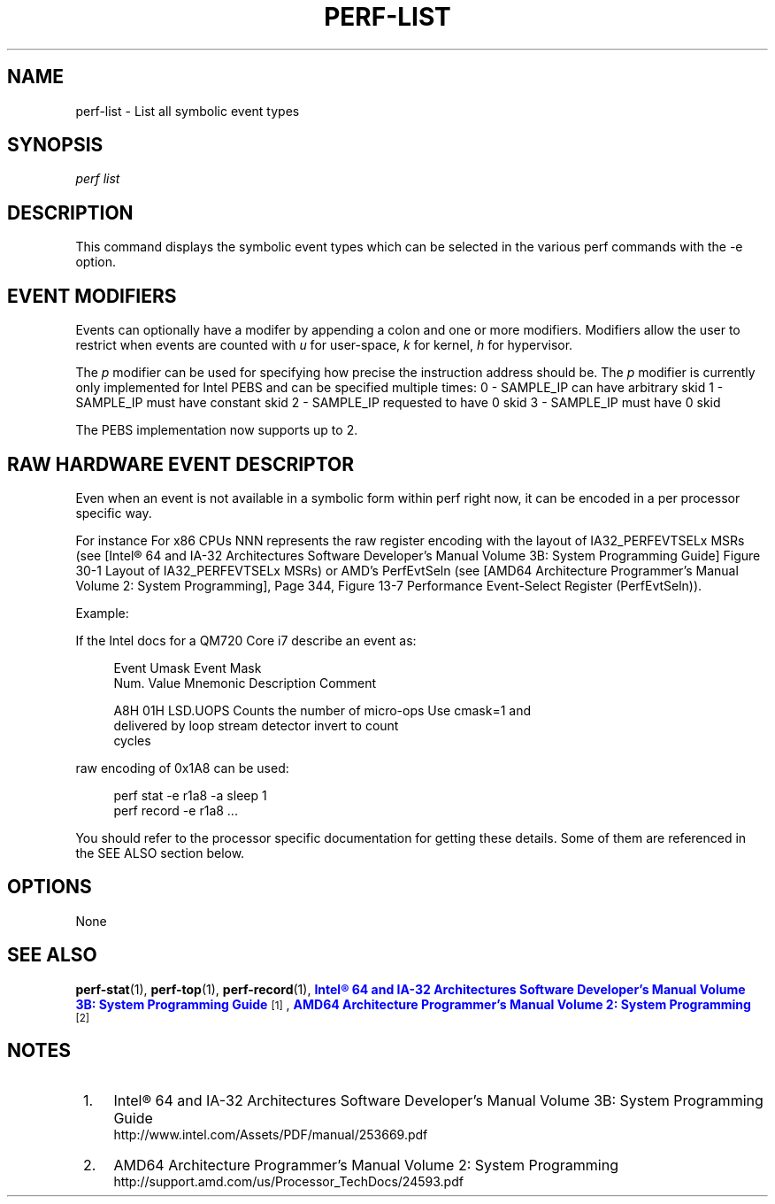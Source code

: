 '\" t
.\"     Title: perf-list
.\"    Author: [FIXME: author] [see http://docbook.sf.net/el/author]
.\" Generator: DocBook XSL Stylesheets v1.75.2 <http://docbook.sf.net/>
.\"      Date: 12/27/2010
.\"    Manual: \ \&
.\"    Source: \ \&
.\"  Language: English
.\"
.TH "PERF\-LIST" "1" "12/27/2010" "\ \&" "\ \&"
.\" -----------------------------------------------------------------
.\" * set default formatting
.\" -----------------------------------------------------------------
.\" disable hyphenation
.nh
.\" disable justification (adjust text to left margin only)
.ad l
.\" -----------------------------------------------------------------
.\" * MAIN CONTENT STARTS HERE *
.\" -----------------------------------------------------------------
.SH "NAME"
perf-list \- List all symbolic event types
.SH "SYNOPSIS"
.sp
.nf
\fIperf list\fR
.fi
.SH "DESCRIPTION"
.sp
This command displays the symbolic event types which can be selected in the various perf commands with the \-e option\&.
.SH "EVENT MODIFIERS"
.sp
Events can optionally have a modifer by appending a colon and one or more modifiers\&. Modifiers allow the user to restrict when events are counted with \fIu\fR for user\-space, \fIk\fR for kernel, \fIh\fR for hypervisor\&.
.sp
The \fIp\fR modifier can be used for specifying how precise the instruction address should be\&. The \fIp\fR modifier is currently only implemented for Intel PEBS and can be specified multiple times: 0 \- SAMPLE_IP can have arbitrary skid 1 \- SAMPLE_IP must have constant skid 2 \- SAMPLE_IP requested to have 0 skid 3 \- SAMPLE_IP must have 0 skid
.sp
The PEBS implementation now supports up to 2\&.
.SH "RAW HARDWARE EVENT DESCRIPTOR"
.sp
Even when an event is not available in a symbolic form within perf right now, it can be encoded in a per processor specific way\&.
.sp
For instance For x86 CPUs NNN represents the raw register encoding with the layout of IA32_PERFEVTSELx MSRs (see [Intel\(rg 64 and IA\-32 Architectures Software Developer\(cqs Manual Volume 3B: System Programming Guide] Figure 30\-1 Layout of IA32_PERFEVTSELx MSRs) or AMD\(cqs PerfEvtSeln (see [AMD64 Architecture Programmer\(cqs Manual Volume 2: System Programming], Page 344, Figure 13\-7 Performance Event\-Select Register (PerfEvtSeln))\&.
.sp
Example:
.sp
If the Intel docs for a QM720 Core i7 describe an event as:
.sp
.if n \{\
.RS 4
.\}
.nf
Event  Umask  Event Mask
Num\&.   Value  Mnemonic    Description                        Comment
.fi
.if n \{\
.RE
.\}
.sp
.if n \{\
.RS 4
.\}
.nf
A8H      01H  LSD\&.UOPS    Counts the number of micro\-ops     Use cmask=1 and
                          delivered by loop stream detector  invert to count
                                                             cycles
.fi
.if n \{\
.RE
.\}
.sp
raw encoding of 0x1A8 can be used:
.sp
.if n \{\
.RS 4
.\}
.nf
perf stat \-e r1a8 \-a sleep 1
perf record \-e r1a8 \&.\&.\&.
.fi
.if n \{\
.RE
.\}
.sp
You should refer to the processor specific documentation for getting these details\&. Some of them are referenced in the SEE ALSO section below\&.
.SH "OPTIONS"
.sp
None
.SH "SEE ALSO"
.sp
\fBperf-stat\fR(1), \fBperf-top\fR(1), \fBperf-record\fR(1), \m[blue]\fBIntel\(rg 64 and IA\-32 Architectures Software Developer\(cqs Manual Volume 3B: System Programming Guide\fR\m[]\&\s-2\u[1]\d\s+2, \m[blue]\fBAMD64 Architecture Programmer\(cqs Manual Volume 2: System Programming\fR\m[]\&\s-2\u[2]\d\s+2
.SH "NOTES"
.IP " 1." 4
Intel\(rg 64 and IA-32 Architectures Software Developer\(cqs Manual Volume 3B: System Programming Guide
.RS 4
\%http://www.intel.com/Assets/PDF/manual/253669.pdf
.RE
.IP " 2." 4
AMD64 Architecture Programmer\(cqs Manual Volume 2: System Programming
.RS 4
\%http://support.amd.com/us/Processor_TechDocs/24593.pdf
.RE
